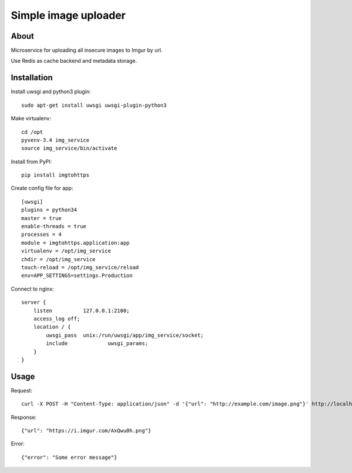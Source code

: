 =====================
Simple image uploader
=====================

About
=====

Microservice for uploading all insecure images to Imgur by url.

Use Redis as cache backend and metadata storage.

Installation
============

Install uwsgi and python3 plugin::

    sudo apt-get install uwsgi uwsgi-plugin-python3

Make virtualenv::

    cd /opt
    pyvenv-3.4 img_service
    source img_service/bin/activate

Install from PyPI::

    pip install imgtohttps

Create config file for app::

    [uwsgi]
    plugins = python34
    master = true
    enable-threads = true
    processes = 4
    module = imgtohttps.application:app
    virtualenv = /opt/img_service
    chdir = /opt/img_service
    touch-reload = /opt/img_service/reload
    env=APP_SETTINGS=settings.Production

Connect to nginx::

    server {
        listen		127.0.0.1:2100;
        access_log off;
        location / {
            uwsgi_pass	unix:/run/uwsgi/app/img_service/socket;
            include		uwsgi_params;
        }
    }

Usage
=====

Request::

    curl -X POST -H "Content-Type: application/json" -d '{"url": "http://example.com/image.png"}' http://localhost:2100

Response::

    {"url": "https://i.imgur.com/AxQwu0h.png"}

Error::

    {"error": "Some error message"}



